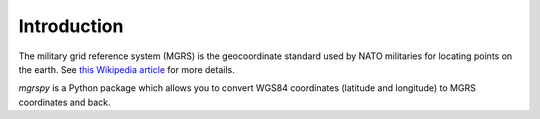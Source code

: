 Introduction
============

The military grid reference system (MGRS) is the geocoordinate standard used
by NATO militaries for locating points on the earth. See `this Wikipedia
article <https://en.wikipedia.org/wiki/Military_grid_reference_system>`_ for
more details.

*mgrspy* is a Python package which allows you to convert WGS84 coordinates
(latitude and longitude) to MGRS coordinates and back.
